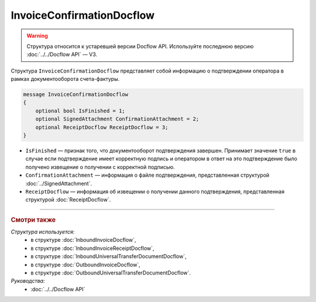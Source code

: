 InvoiceConfirmationDocflow
==========================

.. warning::
	Структура относится к устаревшей версии Docflow API. Используйте последнюю версию :doc:`../../Docflow API` — V3.

Структура ``InvoiceConfirmationDocflow`` представляет собой информацию о подтверждении оператора в рамках документооборота счета-фактуры.

.. code-block:: protobuf

   message InvoiceConfirmationDocflow
   {
       optional bool IsFinished = 1;
       optional SignedAttachment ConfirmationAttachment = 2;
       optional ReceiptDocflow ReceiptDocflow = 3;
   }

- ``IsFinished`` — признак того, что документооборот подтверждения завершен. Принимает значение ``true`` в случае если подтверждение имеет корректную подпись и оператором в ответ на это подтверждение было получено извещение о получении с корректной подписью.
- ``ConfirmationAttachment`` — информация о файле подтверждения, представленная структурой :doc:`../SignedAttachment`.
- ``ReceiptDocflow`` — информация об извещении о получении данного подтверждения, представленная структурой :doc:`ReceiptDocflow`.

----

.. rubric:: Смотри также

*Структура используется:*
	- в структуре :doc:`InboundInvoiceDocflow`,
	- в структуре :doc:`InboundInvoiceReceiptDocflow`,
	- в структуре :doc:`InboundUniversalTransferDocumentDocflow`,
	- в структуре :doc:`OutboundInvoiceDocflow`,
	- в структуре :doc:`OutboundUniversalTransferDocumentDocflow`.

*Руководства:*
	- :doc:`../../Docflow API`